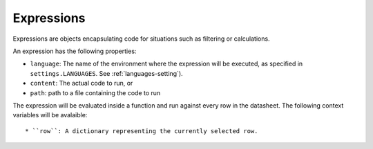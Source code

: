 .. _expressions:

Expressions
===========

Expressions are objects encapsulating code for situations such as filtering or calculations.

An expression has the following properties:

* ``language``: The name of the environment where the expression will be executed, as specified in ``settings.LANGUAGES``. See :ref:`languages-setting`).
* ``content``: The actual code to run, or
* ``path``: path to a file containing the code to run

The expression will be evaluated inside a function and run against every row in the datasheet. The following context variables will be avalaible::

* ``row``: A dictionary representing the currently selected row.
